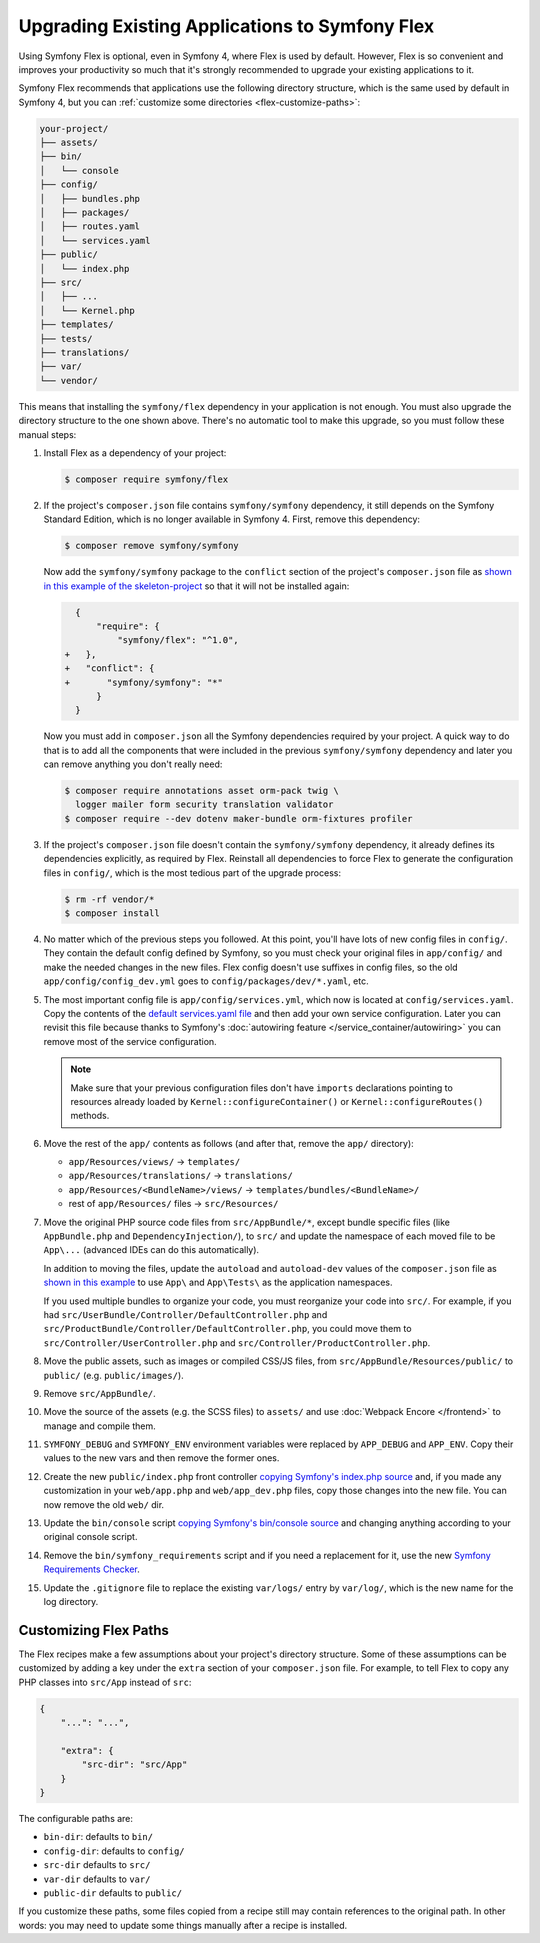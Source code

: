 .. index:: Flex

Upgrading Existing Applications to Symfony Flex
===============================================

Using Symfony Flex is optional, even in Symfony 4, where Flex is used by
default. However, Flex is so convenient and improves your productivity so much
that it's strongly recommended to upgrade your existing applications to it.

Symfony Flex recommends that applications use the following directory structure,
which is the same used by default in Symfony 4, but you can
:ref:`customize some directories <flex-customize-paths>`:

.. code-block:: text

    your-project/
    ├── assets/
    ├── bin/
    │   └── console
    ├── config/
    │   ├── bundles.php
    │   ├── packages/
    │   ├── routes.yaml
    │   └── services.yaml
    ├── public/
    │   └── index.php
    ├── src/
    │   ├── ...
    │   └── Kernel.php
    ├── templates/
    ├── tests/
    ├── translations/
    ├── var/
    └── vendor/

This means that installing the ``symfony/flex`` dependency in your application
is not enough. You must also upgrade the directory structure to the one shown
above. There's no automatic tool to make this upgrade, so you must follow these
manual steps:

#. Install Flex as a dependency of your project:

   .. code-block:: terminal

       $ composer require symfony/flex

#. If the project's ``composer.json`` file contains ``symfony/symfony`` dependency,
   it still depends on the Symfony Standard Edition, which is no longer available
   in Symfony 4. First, remove this dependency:

   .. code-block:: terminal

       $ composer remove symfony/symfony

   Now add the ``symfony/symfony`` package to the ``conflict`` section of the project's
   ``composer.json`` file as `shown in this example of the skeleton-project`_ so that
   it will not be installed again:

   .. code-block:: diff

         {
             "require": {
                 "symfony/flex": "^1.0",
       +   },
       +   "conflict": {
       +       "symfony/symfony": "*"
             }
         }

   Now you must add in ``composer.json`` all the Symfony dependencies required
   by your project. A quick way to do that is to add all the components that
   were included in the previous ``symfony/symfony`` dependency and later you
   can remove anything you don't really need:

   .. code-block:: terminal

       $ composer require annotations asset orm-pack twig \
         logger mailer form security translation validator
       $ composer require --dev dotenv maker-bundle orm-fixtures profiler

#. If the project's ``composer.json`` file doesn't contain the ``symfony/symfony``
   dependency, it already defines its dependencies explicitly, as required by
   Flex. Reinstall all dependencies to force Flex to generate the
   configuration files in ``config/``, which is the most tedious part of the upgrade
   process:

   .. code-block:: terminal

       $ rm -rf vendor/*
       $ composer install

#. No matter which of the previous steps you followed. At this point, you'll have
   lots of new config files in ``config/``. They contain the default config
   defined by Symfony, so you must check your original files in ``app/config/``
   and make the needed changes in the new files. Flex config doesn't use suffixes
   in config files, so the old ``app/config/config_dev.yml`` goes to
   ``config/packages/dev/*.yaml``, etc.

#. The most important config file is ``app/config/services.yml``, which now is
   located at ``config/services.yaml``. Copy the contents of the
   `default services.yaml file`_ and then add your own service configuration.
   Later you can revisit this file because thanks to Symfony's
   :doc:`autowiring feature </service_container/autowiring>` you can remove
   most of the service configuration.

   .. note::

       Make sure that your previous configuration files don't have ``imports``
       declarations pointing to resources already loaded by ``Kernel::configureContainer()``
       or ``Kernel::configureRoutes()`` methods.

#. Move the rest of the ``app/`` contents as follows (and after that, remove the
   ``app/`` directory):

   * ``app/Resources/views/`` -> ``templates/``
   * ``app/Resources/translations/`` -> ``translations/``
   * ``app/Resources/<BundleName>/views/`` -> ``templates/bundles/<BundleName>/``
   * rest of ``app/Resources/`` files -> ``src/Resources/``

#. Move the original PHP source code files from ``src/AppBundle/*``, except bundle
   specific files (like ``AppBundle.php`` and ``DependencyInjection/``), to
   ``src/`` and update the namespace of each moved file to be ``App\...`` (advanced
   IDEs can do this automatically).

   In addition to moving the files, update the ``autoload`` and ``autoload-dev``
   values of the ``composer.json`` file as `shown in this example`_ to use
   ``App\`` and ``App\Tests\`` as the application namespaces.

   If you used multiple bundles to organize your code, you must reorganize your
   code into ``src/``. For example, if you had ``src/UserBundle/Controller/DefaultController.php``
   and ``src/ProductBundle/Controller/DefaultController.php``, you could move
   them to ``src/Controller/UserController.php`` and ``src/Controller/ProductController.php``.

#. Move the public assets, such as images or compiled CSS/JS files, from
   ``src/AppBundle/Resources/public/`` to ``public/`` (e.g. ``public/images/``).
   
#. Remove ``src/AppBundle/``.

#. Move the source of the assets (e.g. the SCSS files) to ``assets/`` and use
   :doc:`Webpack Encore </frontend>` to manage and compile them.

#. ``SYMFONY_DEBUG`` and ``SYMFONY_ENV`` environment variables were replaced by
   ``APP_DEBUG`` and ``APP_ENV``. Copy their values to the new vars and then remove
   the former ones.

#. Create the new ``public/index.php`` front controller
   `copying Symfony's index.php source`_ and, if you made any customization in
   your ``web/app.php`` and ``web/app_dev.php`` files, copy those changes into
   the new file. You can now remove the old ``web/`` dir.

#. Update the ``bin/console`` script `copying Symfony's bin/console source`_
   and changing anything according to your original console script.

#. Remove the ``bin/symfony_requirements`` script and if you need a replacement
   for it, use the new `Symfony Requirements Checker`_.

#. Update the ``.gitignore`` file to replace the existing ``var/logs/`` entry
   by ``var/log/``, which is the new name for the log directory.

.. _flex-customize-paths:

Customizing Flex Paths
----------------------

The Flex recipes make a few assumptions about your project's directory structure.
Some of these assumptions can be customized by adding a key under the ``extra``
section of your ``composer.json`` file. For example, to tell Flex to copy any
PHP classes into ``src/App`` instead of ``src``:

.. code-block:: json

    {
        "...": "...",

        "extra": {
            "src-dir": "src/App"
        }
    }

The configurable paths are:

* ``bin-dir``: defaults to ``bin/``
* ``config-dir``: defaults to ``config/``
* ``src-dir`` defaults to ``src/``
* ``var-dir`` defaults to ``var/``
* ``public-dir`` defaults to ``public/``

If you customize these paths, some files copied from a recipe still may contain
references to the original path. In other words: you may need to update some things
manually after a recipe is installed.

.. _`default services.yaml file`: https://github.com/symfony/recipes/blob/master/symfony/framework-bundle/4.2/config/services.yaml
.. _`shown in this example`: https://github.com/symfony/skeleton/blob/8e33fe617629f283a12bbe0a6578bd6e6af417af/composer.json#L24-L33
.. _`shown in this example of the skeleton-project`: https://github.com/symfony/skeleton/blob/8e33fe617629f283a12bbe0a6578bd6e6af417af/composer.json#L44-L46
.. _`copying Symfony's index.php source`: https://github.com/symfony/recipes/blob/master/symfony/framework-bundle/5.1/public/index.php
.. _`copying Symfony's bin/console source`: https://github.com/symfony/recipes/blob/master/symfony/console/5.1/bin/console
.. _`Symfony Requirements Checker`: https://github.com/symfony/requirements-checker
